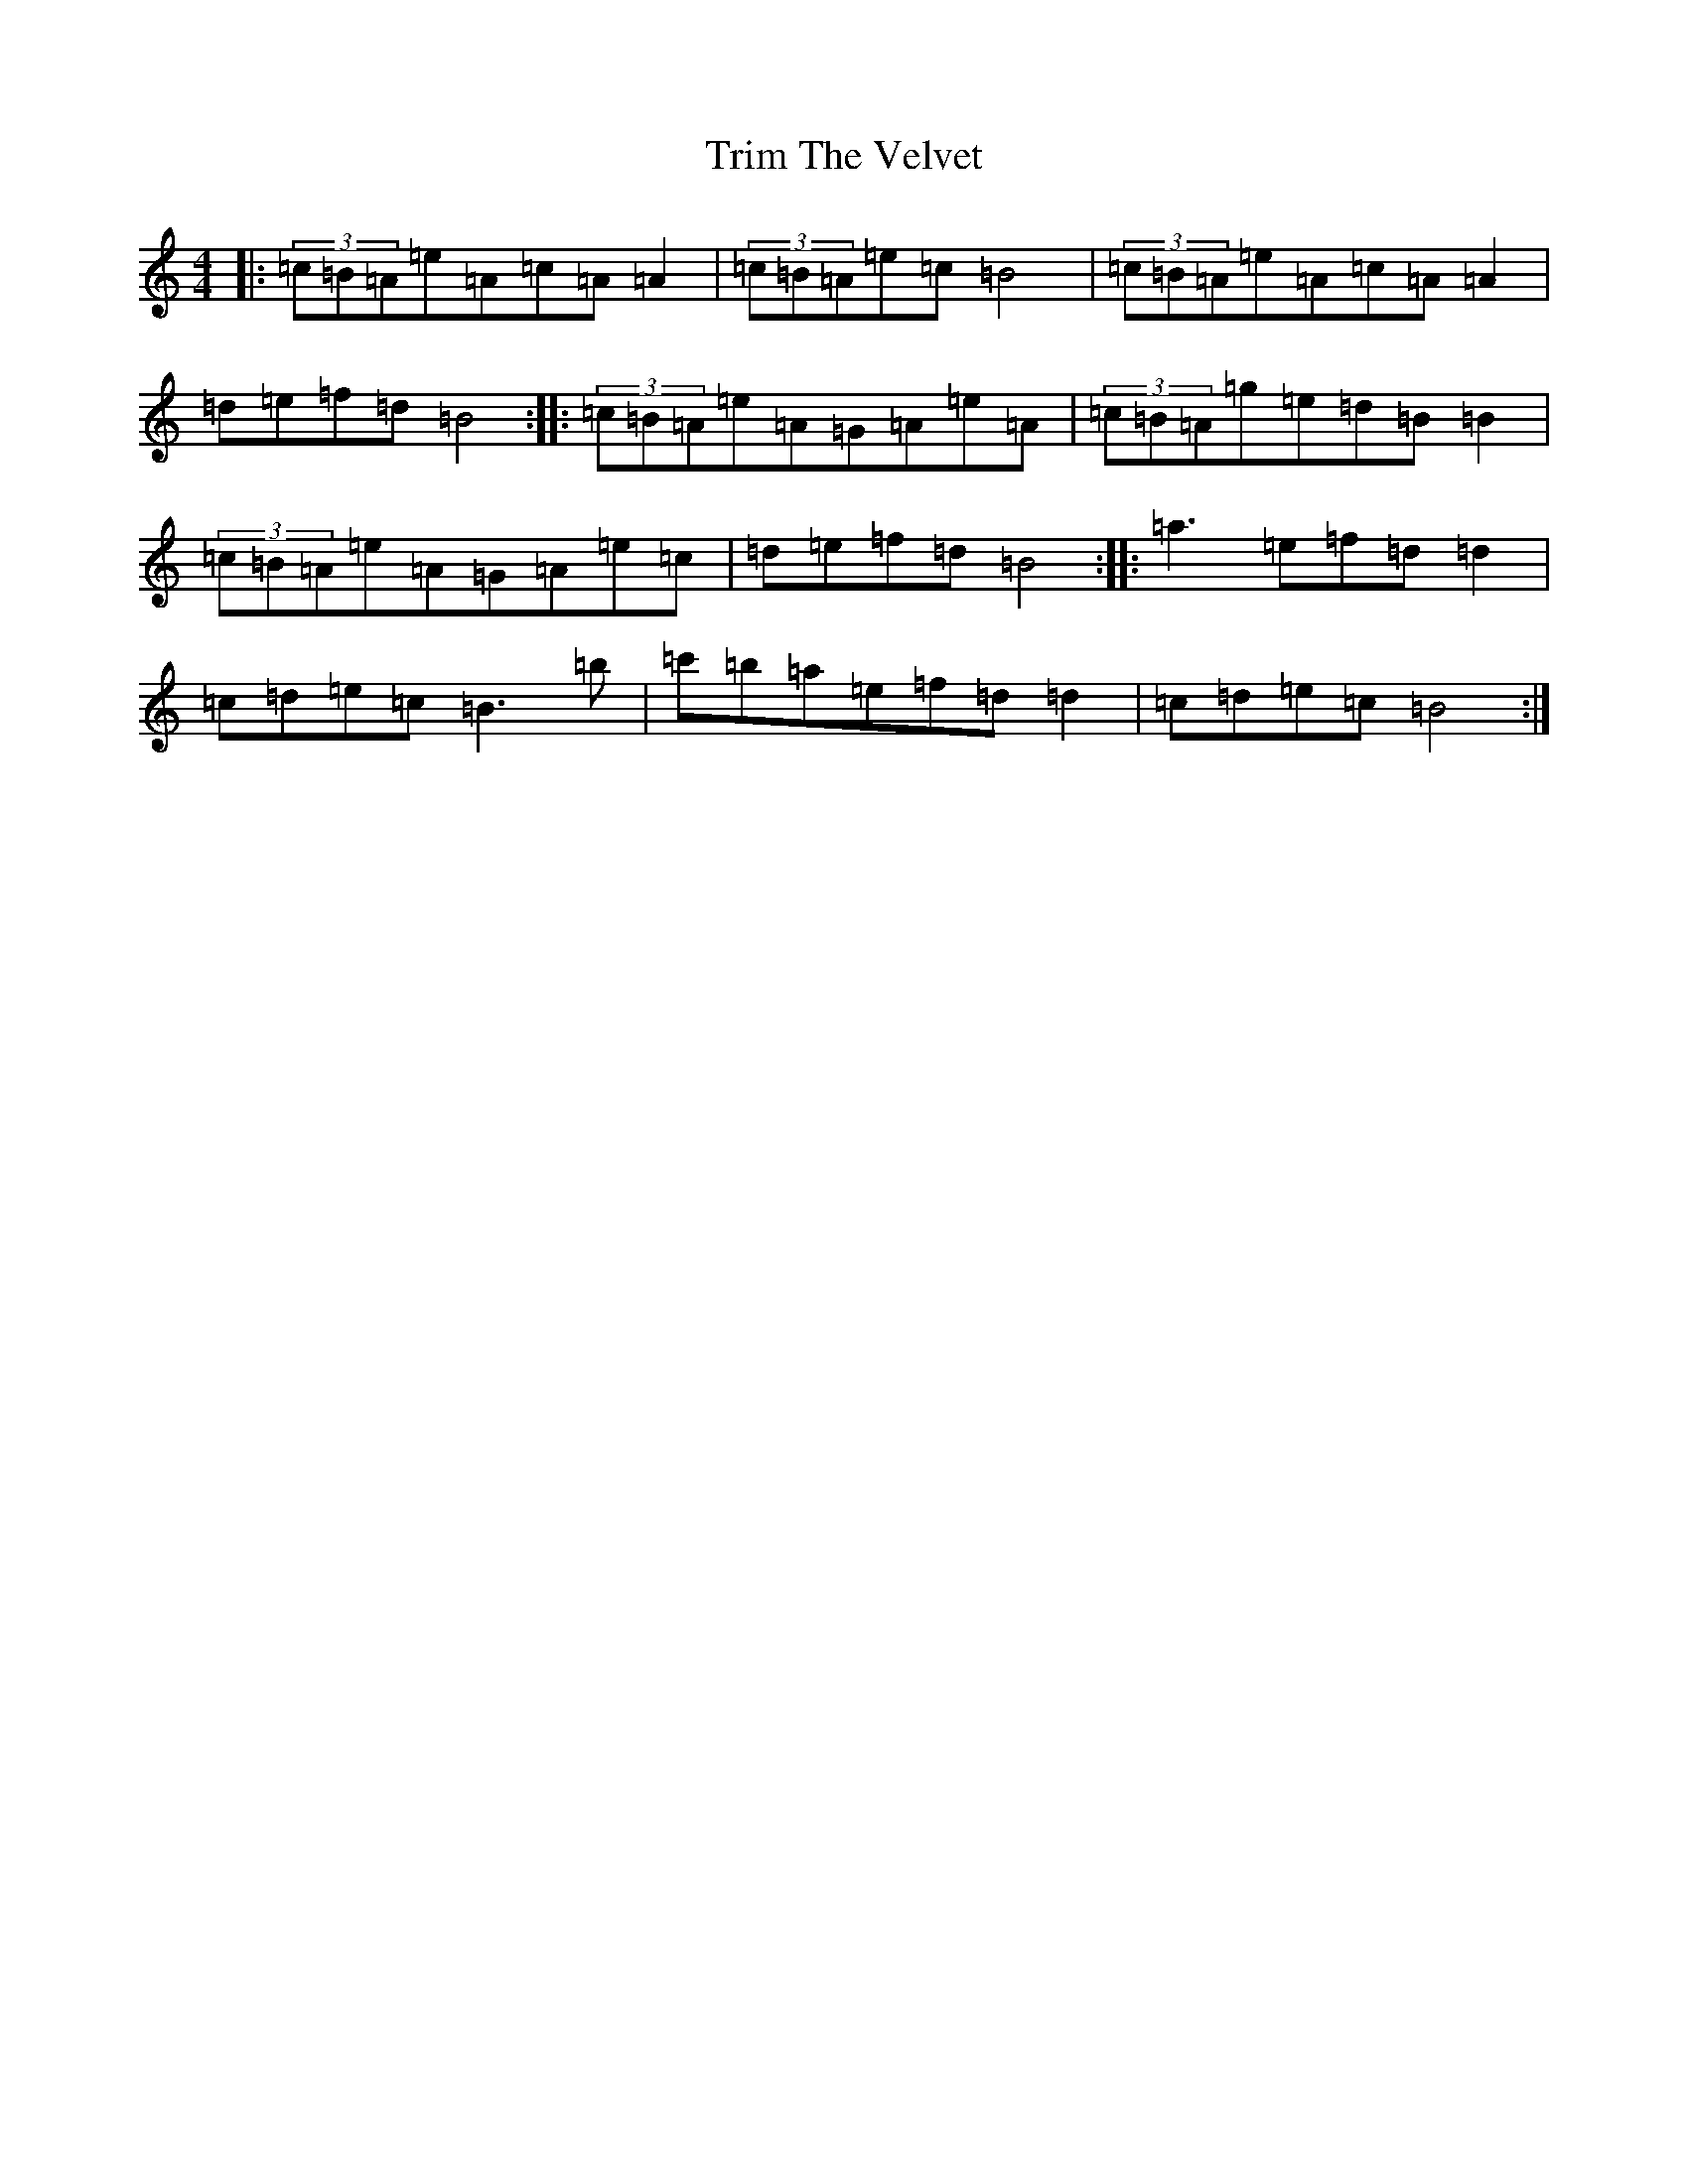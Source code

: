 X: 5098
T: Trim The Velvet
S: https://thesession.org/tunes/1142#setting26902
Z: G Major
R: reel
M:4/4
L:1/8
K: C Major
|:(3=c=B=A=e=A=c=A=A2|(3=c=B=A=e=c=B4|(3=c=B=A=e=A=c=A=A2|=d=e=f=d=B4:||:(3=c=B=A=e=A=G=A=e=A|(3=c=B=A=g=e=d=B=B2|(3=c=B=A=e=A=G=A=e=c|=d=e=f=d=B4:||:=a3=e=f=d=d2|=c=d=e=c=B3=b|=c'=b=a=e=f=d=d2|=c=d=e=c=B4:|